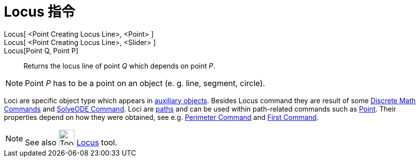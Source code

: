 = Locus 指令
:page-en: commands/Locus
ifdef::env-github[:imagesdir: /zh/modules/ROOT/assets/images]

Locus[ <Point Creating Locus Line>, <Point> ]::
Locus[ <Point Creating Locus Line>, <Slider> ]::
Locus[Point Q, Point P]::
  Returns the locus line of point _Q_ which depends on point _P_.

[NOTE]
====
Point _P_ has to be a point on an object (e. g. line, segment, circle).

====

Loci are specific object type which appears in xref:/Free_Dependent_and_Auxiliary_Objects.adoc[auxiliary objects].
Besides Locus command they are result of some
xref:/s_index_php?title=Discrete_Math_Commands_action=edit_redlink=1.adoc[Discrete Math Commands] and
xref:/s_index_php?title=SolveODE_Command_action=edit_redlink=1.adoc[SolveODE Command]. Loci are
xref:/Geometric_Objects.adoc[paths] and can be used within path-related commands such as
xref:/Point_Command.adoc[Point]. Their properties depend on how they were obtained, see e.g.
xref:/Perimeter_Command.adoc[Perimeter Command] and
xref:/s_index_php?title=First_Command_action=edit_redlink=1.adoc[First Command].

[NOTE]
====
See also image:Tool_Locus.gif[Tool Locus.gif,width=32,height=32]
xref:/s_index_php?title=Locus_Tool_action=edit_redlink=1.adoc[Locus] tool.

====
